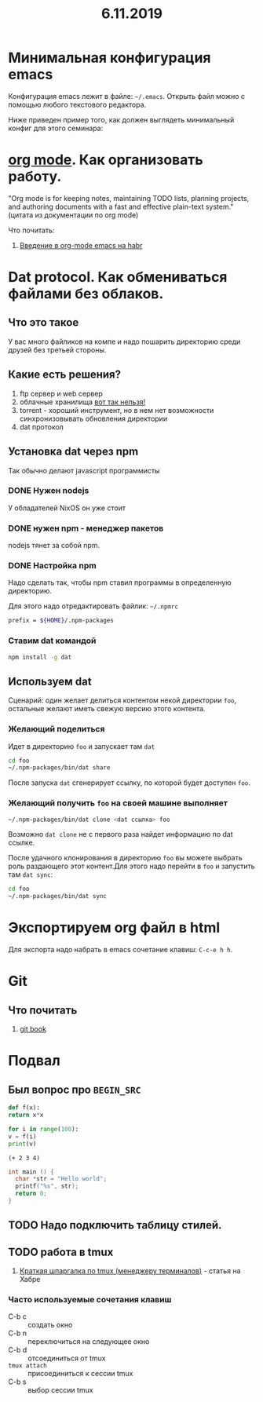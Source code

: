 #+TITLE: 6.11.2019
#+HTML_HEAD: <link rel="stylesheet" type="text/css" href="org.css" />
#+HTML_HEAD: <style>div.figure img {max-height:300px;max-width:900px;}</style>
#+HTML_HEAD_EXTRA: <style>.org-src-container {background-color: #303030; color: #e5e5e5;}</style>

* Минимальная конфигурация emacs
  Конфигурация emacs лежит в файле: =~/.emacs=. Открыть файл можно с
  помощью любого текстового редактора.

  Ниже приведен пример того, как должен выглядеть минимальный конфиг
  для этого семинара:
  
  #+INCLUDE: ~/.emacs src elisp

* [[https://orgmode.org/][org mode]]. Как организовать работу. 
  "Org mode is for keeping notes, maintaining TODO lists, planning
  projects, and authoring documents with a fast and effective
  plain-text system." (цитата из документации по org mode)

  Что почитать:
  1. [[https://habr.com/ru/post/105300/][Введение в org-mode emacs на habr]]
     
* Dat protocol. Как обмениваться файлами без облаков. 
** Что это такое
   У вас много файликов на компе и надо пошарить директорию среди
   друзей без третьей стороны. 

** Какие есть решения?
   1. ftp сервер и web сервер
   2. облачные хранилища _вот так нельзя!_
   3. torrent - хороший инструмент, но в нем нет возможности
      синхронизовывать обновления директории
   4. dat протокол

** Установка dat через npm
   Так обычно делают javascript программисты

*** DONE Нужен nodejs
    У обладателей NixOS он уже стоит
*** DONE нужен npm - менеджер пакетов
    nodejs тянет за собой npm.
*** DONE Настройка npm
    Надо сделать так, чтобы npm ставил программы в определенную
    директорию.

    Для этого надо отредактировать файлик: =~/.npmrc=
    #+BEGIN_SRC sh
    prefix = ${HOME}/.npm-packages
    #+END_SRC

*** Ставим dat командой
    #+BEGIN_SRC sh
      npm install -g dat
    #+END_SRC

** Используем dat
   Сценарий: один желает делиться контентом некой директории =foo=,
   остальные желают иметь свежую версию этого контента.
*** Желающий поделиться
    Идет в директорию =foo= и запускает там =dat=
    #+BEGIN_SRC sh
      cd foo
      ~/.npm-packages/bin/dat share 
    #+END_SRC

    После запуска =dat= сгенерирует ссылку, по которой будет доступен
    =foo=.
*** Желающий получить =foo= на своей машине выполняет
    #+BEGIN_SRC sh
      ~/.npm-packages/bin/dat clone <dat ссылка> foo
    #+END_SRC

    Возможно =dat clone= не с первого раза найдет информацию по dat
    ссылке.

    После удачного клонирования в директорию =foo= вы можете выбрать
    роль раздающего этот контент.Для этого надо перейти в =foo= и
    запустить там =dat sync=:

    #+BEGIN_SRC sh
      cd foo
      ~/.npm-packages/bin/dat sync
    #+END_SRC

* Экспортируем org файл в html
   Для экспорта надо набрать в emacs сочетание клавиш: =C-c-e h h=.

* Git
** Что почитать
   1. [[https://git-scm.com/book/ru/v2][git book]]

* Подвал
** Был вопрос про =BEGIN_SRC=
  #+BEGIN_SRC python
    def f(x):
	return x*x

    for i in range(100):
	v = f(i)
	print(v)
  #+END_SRC

  #+BEGIN_SRC elisp
    (+ 2 3 4)
  #+END_SRC

  #+BEGIN_SRC c
    int main () {
      char *str = "Hello world";
      printf("%s", str);
      return 0;
    }
  #+END_SRC
** TODO Надо подключить таблицу стилей.
** TODO работа в tmux
   1. [[https://habr.com/ru/post/126996/][Краткая шпаргалка по tmux (менеджеру терминалов)]] - статья на Хабре

*** Часто используемые сочетания клавиш
    - C-b c :: создать окно
    - C-b n :: переключиться на следующее окно
    - C-b d :: отсоединиться от tmux
    - =tmux attach= :: присоединиться к сессии tmux
    - C-b s :: выбор сессии tmux
